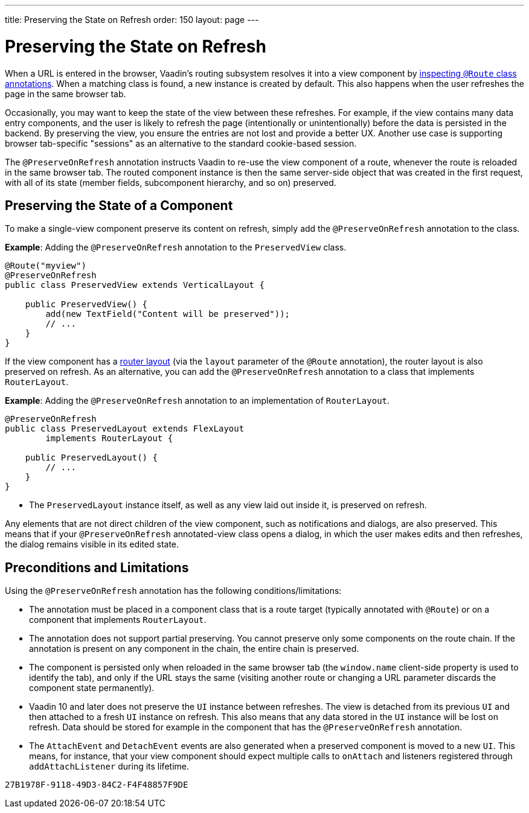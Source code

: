 ---
title: Preserving the State on Refresh
order: 150
layout: page
---



= Preserving the State on Refresh

When a URL is entered in the browser, Vaadin's routing subsystem resolves it into a view component by <<../routing/tutorial-routing-annotation#,inspecting `@Route` class annotations>>. When a matching class is found, a new instance is created by default. This also happens when the user refreshes the page in the same browser tab.

Occasionally, you may want to keep the state of the view between these refreshes. For example, if the view contains many data entry components, and the user is likely to refresh the page (intentionally or unintentionally) before the data is persisted in the backend. By preserving the view, you ensure the entries are not lost and provide a better UX. Another use case is supporting browser tab-specific "sessions" as an alternative to the standard cookie-based session.

The `@PreserveOnRefresh` annotation instructs Vaadin to re-use the view component of a route, whenever the route is reloaded in the same browser tab. The routed component instance is then the same server-side object that was created in the first request, with all of its state (member fields, subcomponent hierarchy, and so on) preserved.

== Preserving the State of a Component

To make a single-view component preserve its content on refresh, simply add the `@PreserveOnRefresh` annotation  to the class.

*Example*: Adding the `@PreserveOnRefresh` annotation to the `PreservedView` class. 

[source, java]
----
@Route("myview")
@PreserveOnRefresh
public class PreservedView extends VerticalLayout {

    public PreservedView() {
        add(new TextField("Content will be preserved"));
        // ...
    }
}
----

If the view component has a <<../routing/tutorial-router-layout#,router layout>> (via the `layout` parameter of the `@Route` annotation), the router layout is also preserved on refresh. As an alternative, you can add the `@PreserveOnRefresh` annotation to a class that implements `RouterLayout`.

*Example*: Adding the `@PreserveOnRefresh` annotation to an implementation of `RouterLayout`. 

[source, java]
----
@PreserveOnRefresh
public class PreservedLayout extends FlexLayout
        implements RouterLayout {

    public PreservedLayout() {
        // ...
    }
}
----
* The `PreservedLayout` instance itself, as well as any view laid out inside it, is preserved on refresh.

Any elements that are not direct children of the view component, such as notifications and dialogs, are also preserved. This means that if your `@PreserveOnRefresh` annotated-view class opens a dialog, in which the user makes edits and then refreshes, the dialog remains visible in its edited state.

== Preconditions and Limitations

Using the `@PreserveOnRefresh` annotation has the following conditions/limitations:

* The annotation must be placed in a component class that is a route target (typically annotated with `@Route`) or on a component that implements `RouterLayout`.

* The annotation does not support partial preserving. You cannot preserve only some components on the route chain. If the annotation is present on any component in the chain, the entire chain is preserved.

* The component is persisted only when reloaded in the same browser tab (the `window.name` client-side property is used to identify the tab), and only if the URL stays the same (visiting another route or changing a URL parameter discards the component state permanently).

* Vaadin 10 and later does not preserve the `UI` instance between refreshes. The view is detached from its previous `UI` and then attached to a fresh `UI` instance on refresh. This also means that any data stored in the `UI` instance will be lost on refresh. Data should be stored for example in the component that has the `@PreserveOnRefresh` annotation.

* The `AttachEvent` and `DetachEvent` events are also generated when a preserved component is moved to a new `UI`. This means, for instance, that your view component should expect multiple calls to `onAttach` and listeners registered through `addAttachListener` during its lifetime.


[discussion-id]`27B1978F-9118-49D3-84C2-F4F48857F9DE`

